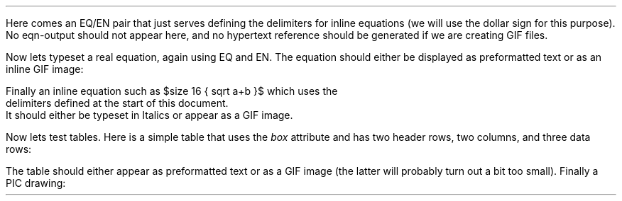 .LP
Here comes an EQ/EN pair that just serves defining the delimiters
for inline equations (we will use the dollar sign for this purpose).
No eqn-output should not appear here, and no hypertext reference
should be generated if we are creating GIF files.
.EQ
delim $$
.EN
.LP
Now lets typeset a real equation, again using EQ and EN.
The equation should either be displayed as preformatted text or as
an inline GIF image:
.EQ
size 18 { a+b over 2c = 1 }
.EN
Finally an inline equation such as $size 16 { sqrt a+b }$ which uses the
delimiters defined at the start of this document.
It should either be typeset in Italics or appear as a GIF image.
.LP
Now lets test tables.
Here is a simple table that uses the \f2box\fP attribute and
has two header rows, two columns, and three data rows:
.TS
box, tab(~);
c s
c | c
n n.
Price Development
_
Year~Price
_
1992~$1,500
1993~2,000
1994~12,220
.TE
.LP
The table should either appear as preformatted text or as a GIF
image (the latter will probably turn out a bit too small).
Finally a PIC drawing:
.PS
box "foo"
arrow
box "bar"
.PE
